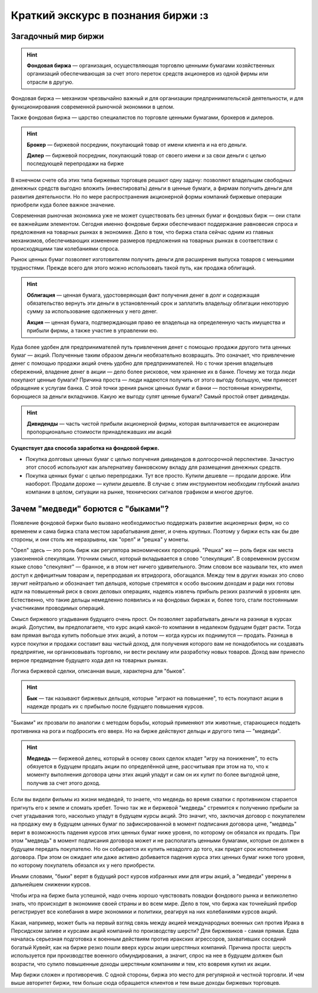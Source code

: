 Краткий экскурс в познания биржи :з
===================================

********************
Загадочный мир биржи
********************
.. hint:: **Фондовая биржа** — организация, осуществляющая торговлю ценными бумагами хозяйственных организаций обеспечивающая за счет этого переток средств акционеров из одной фирмы или отрасли в другую.

Фондовая биржа — механизм чрезвычайно важный и для организации предпринимательской деятельности, и для функционирования современной рыночной экономики в целом.

Также фондовая биржа — царство специалистов по торговле ценными бумагами, брокеров и дилеров.

.. hint:: **Брокер** — биржевой посредник, покупающий товар от имени клиента и на его деньги.

          **Дилер** — биржевой посредник, покупающий товар от своего имени и за свои деньги с целью последующей перепродажи на бирже

В конечном счете оба этих типа биржевых торговцев решают одну задачу: позволяют владельцам свободных денежных средств выгодно вложить (инвестировать) деньги в ценные бумаги, а фирмам получить деньги для развития деятельности. Но по мере распространения акционерной формы компаний биржевые операции приобрели куда более важное значение.

Современная рыночная экономика уже не может существовать без ценных бумаг и фондовых бирж — они стали ее важнейшим элементом. Сегодня именно фондовые биржи обеспечивают поддержание равновесия спроса и предложения на товарных рынках в экономике. Дело в том, что биржа стала сейчас одним из главных механизмов, обеспечивающих изменение размеров предложения на товарных рынках в соответствии с происходящими там колебаниями спроса.

Рынок ценных бумаг позволяет изготовителям получить деньги для расширения выпуска товаров с меньшими трудностями. Прежде всего для этого можно использовать такой путь, как продажа облигаций.

.. hint:: **Облигация** — ценная бумага, удостоверяющая факт получения денег в долг и содержащая обязательство вернуть эти деньги в установленный срок и заплатить владельцу облигации некоторую сумму за использование одолженных у него денег.

          **Акция** — ценная бумага, подтверждающая право ее владельца на oпределенную часть имущества и прибыли фирмы, а также участие в управлении ею.

Куда более удобен для предпринимателей путь привлечения денет с помощью продажи другого тита ценных бумаг — акций. Полученные таким образом деньги необязательно возвращать. Это означает, что привлечение денег с помощью продажи акций очень удобно для предпринимателей. Но с точки зрения владельцев сбережений, владение денег в акции — дело более рисковое, чем хранение их в банке. Почему же тогда люди покупают ценные бумаги? Причина проста — люди надеются получить от этого выгоду большую, чем принесет обращение к услугам банка. С этой точки зрения рынок ценных бумаг и банки — постоянные конкуренты, борющиеся за деньги вкладчиков. Какую же выгоду сулят ценные бумаги? Самый простой ответ дивиденды.

.. hint:: **Дивиденды** — часть чистой прибыли акционерной фирмы, которая выплачивается ее акционерам пропорционально стоимости принадлежавших им акций

**Существует два способа заработка на фондовой бирже.**

- Покупка долговых ценных бумаг с целью получения дивидендов в долгосрочной перспективе. Зачастую этот способ используют как альтернативу банковскому вкладу для размещения денежных средств.
- Покупка ценных бумаг с целью перепродажи. Тут все просто. Купили дешевле — продали дороже. Или наоборот. Продали дороже — купили дешевле. В случае с этим инструментом необходим глубокий анализ компании в целом, ситуации на рынке, технических сигналов графиком и многое другое.

************************************
Зачем "медведи" борются  с "быками"?
************************************

Появление фондовой биржи было вызвано необходимостью поддержать развитие акционерных фирм, но со временем и сама биржа стала местом зарабатывания денег, и очень крупных. Поэтому у биржи есть как бы две стороны, и они столь же неразрывны, как "орел" и "решка" у монеты.

"Орел" здесь — это роль бирж как регулятора экономических пропорций. "Решка" же — роль бирж как места узаконенной спекуляции. Уточним смысл, который вкладывается в слово "спекуляция". В современном русском языке слово "спекулянт" — бранное, и в этом нет ничего удивительного. Этим словом все называли тех, кто имел доступ к дефицитным товарам и, перепродавая их втридорога, обогащался. Между тем в других языках это слово звучит нейтрально и обозначает тип дельцов, которые стремятся к особо высоким доходам и ради них готовы идти на повышенный риск в своих деловых операциях, надеясь извлечь прибыль резких различий в уровнях цен. Естественно, что такие дельцы немедленно появились и на фондовых биржах и, более того, стали постоянными участниками проводимых операций.

Смысл биржевого угадывания будущего очень прост. Он позволяет зарабатывать деньги на разнице в курсах акций. Допустим, вы предполагаете, что курс акций какой-то компании в недалеком будущем будет расти. Тогда вам прямая выгода купить побольше этих акций, а потом — когда курсы их поднимутся — продать. Разница в курсе покупки и продажи составит ваш чистый доход, для получения которого вам не понадобилось ни создавать предприятие, ни организовывать торговлю, ни вести рекламу или разработку новых товаров. Доход вам принесло верное предвидение будущего хода дел на товарных рынках.

Логика биржевой сделки, описанная выше, характерна для "быков".

.. hint:: **Бык** — так называют биржевых дельцов, которые "играют на повышение", то есть покупают акции в надежде продать их с прибылью после будущего повышения курсов.

"Быками" их прозвали по аналогии с методом борьбы, который применяют эти животные, старающиеся поддеть противника на рога и подбросить его вверх. Но на бирже действуют дельцы и другого типа — "медведи".

.. hint:: **Медведь** — биржевой делец, который в основу своих сделок кладет "игру на понижение", то есть обязуется в будущем продать акции по определённой цене, рассчитывая при этом на то, что к моменту выполнения договора цены этих акций упадут и сам он их купит по более выгодной цене, получив за счет этого доход.

Если вы видели фильмы из жизни медведей, то знаете, что медведь во время схватки с противником старается пригнуть его к земле и сломать хребет. Точно так же и биржевой "медведь" стремится к получению прибыли за счет угадывания того, насколько упадут в будущем курсы акций. Это значит, что, заключая договор с покупателем на продажу ему в будущем ценных бумаг по зафиксированной в момент подписания договора цене, "медведь" верит в возможность падения курсов этих ценных бумаг ниже уровня, по которому он обязался их продать. При этом "медведь" в момент подписания договора может и не располагать ценными бумагами, которые он должен в будущем передать покупателю. Но он собирается их купить незадолго до того, как придет срок исполнения договора. При этом он ожидает или даже активно добивается падения курса этих ценных бумаг ниже того уровня, по которому покупатель обязался их у него приобрести.

Иными словами, "быки" верят в будущий рост курсов избранных ими для игры акций, а "медведи" уверены в дальнейшем снижении курсов.

Чтобы игра на бирже была успешной, надо очень хорошо чувствовать повадки фондового рынка и великолепно знать, что происходит в экономике своей страны и во всем мире. Дело в том, что биржа как точнейший прибор регистрирует все колебания в мире экономики и политики, peагируя на них колебаниями курсов акций.

Какая, например, может быть на первый взгляд связь между акцией международных военных сил против Ирака в Персидском заливе и курсами акций компаний по производству шерсти? Для биржевиков - самая прямая. Едва началась серьезная подготовка к военным действиям против иракских агрессоров, захвативших соседний богатый Кувейт, как на бирже резко пошли вверх курсы акции шерстяных компаний. Причина проста: шерсть используется при производстве военного обмундирования, а значит, спрос на нее в будущем должен был возрасти, что сулило повышенные доходы шерстяным компаниям и тем, кто вовремя купил их акции.

Мир биржи сложен и противоречив. С одной стороны, биржа это место для регулярной и честной торговли. И чем выше авторитет биржи, тем больше сюда обращается клиентов и тем выше доходы биржевых торговцев.
